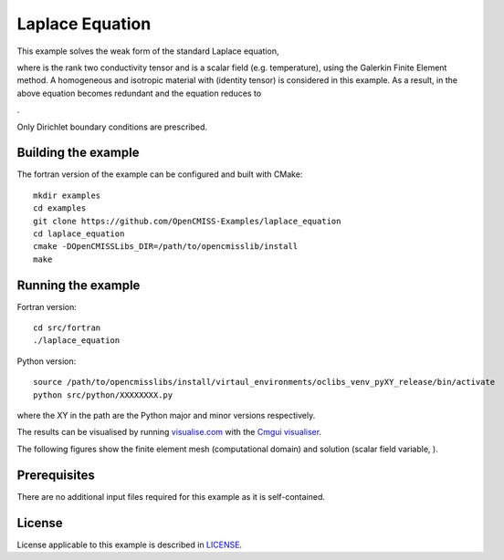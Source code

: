 

================
Laplace Equation
================

This example solves the weak form of the standard Laplace equation,

|laplace_equation|

where |conductivity_tensor| is the rank two conductivity tensor and |phi| is a scalar field (e.g. temperature), using the Galerkin Finite Element method. A homogeneous and isotropic material with |equation1| (identity tensor) is considered in this example. As a result, |conductivity_tensor| in the above equation becomes redundant and the equation reduces to

|laplace_equation2|.

Only Dirichlet boundary conditions are prescribed.

.. |laplace_equation| image:: ./images/laplace_equation.svg
   :align: middle

.. |conductivity_tensor| image:: ./images/conductivity_tensor.svg 
   :align: middle

.. |phi| image:: ./images/field_scalar.svg
   :align: middle
   
.. |equation1| image:: ./images/equation1.svg
   :align: middle

.. |laplace_equation2| image:: ./images/laplace_equation2.svg
   :align: middle
   
Building the example
====================

The fortran version of the example can be configured and built with CMake::

  mkdir examples
  cd examples
  git clone https://github.com/OpenCMISS-Examples/laplace_equation
  cd laplace_equation
  cmake -DOpenCMISSLibs_DIR=/path/to/opencmisslib/install
  make

Running the example
===================

Fortran version::

  cd src/fortran
  ./laplace_equation

Python version::

  source /path/to/opencmisslibs/install/virtaul_environments/oclibs_venv_pyXY_release/bin/activate
  python src/python/XXXXXXXX.py

where the XY in the path are the Python major and minor versions respectively.

The results can be visualised by running `visualise.com <./src/fortran/visualise.com>`_ with the `Cmgui visualiser <http://physiomeproject.org/software/opencmiss/cmgui/download>`_.

The following figures show the finite element mesh (computational domain) and solution (scalar field variable, |phi|).  



.. figure:: ./images/mesh.jpg
   :scale: 50 %
   :alt: map to buried treasure




Prerequisites
=============

There are no additional input files required for this example as it is self-contained.

License
=======

License applicable to this example is described in `LICENSE <./LICENSE>`_.
